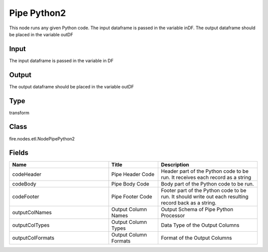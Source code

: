 Pipe Python2
=========== 

This node runs any given Python code. The input dataframe is passed in the variable inDF. The output dataframe should be placed in the variable outDF

Input
--------------
The input dataframe is passed in the variable in DF

Output
--------------
The output dataframe should be placed in the variable outDF

Type
--------- 

transform

Class
--------- 

fire.nodes.etl.NodePipePython2

Fields
--------- 

.. list-table::
      :widths: 10 5 10
      :header-rows: 1

      * - Name
        - Title
        - Description
      * - codeHeader
        - Pipe Header Code
        - Header part of the Python code to be run. It receives each record as a string
      * - codeBody
        - Pipe Body Code
        - Body part of the Python code to be run.
      * - codeFooter
        - Pipe Footer Code
        - Footer part of the Python code to be run. It should write out each resulting record back as a string.
      * - outputColNames
        - Output Column Names
        - Output Schema of Pipe Python Processor
      * - outputColTypes
        - Output Column Types
        - Data Type of the Output Columns
      * - outputColFormats
        - Output Column Formats
        - Format of the Output Columns




